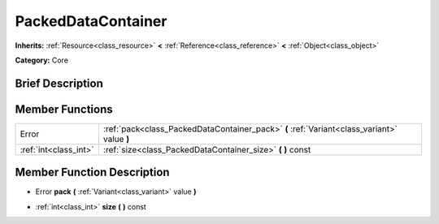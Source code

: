.. Generated automatically by doc/tools/makerst.py in Godot's source tree.
.. DO NOT EDIT THIS FILE, but the doc/base/classes.xml source instead.

.. _class_PackedDataContainer:

PackedDataContainer
===================

**Inherits:** :ref:`Resource<class_resource>` **<** :ref:`Reference<class_reference>` **<** :ref:`Object<class_object>`

**Category:** Core

Brief Description
-----------------



Member Functions
----------------

+------------------------+-----------------------------------------------------------------------------------------------+
| Error                  | :ref:`pack<class_PackedDataContainer_pack>`  **(** :ref:`Variant<class_variant>` value  **)** |
+------------------------+-----------------------------------------------------------------------------------------------+
| :ref:`int<class_int>`  | :ref:`size<class_PackedDataContainer_size>`  **(** **)** const                                |
+------------------------+-----------------------------------------------------------------------------------------------+

Member Function Description
---------------------------

.. _class_PackedDataContainer_pack:

- Error  **pack**  **(** :ref:`Variant<class_variant>` value  **)**

.. _class_PackedDataContainer_size:

- :ref:`int<class_int>`  **size**  **(** **)** const


